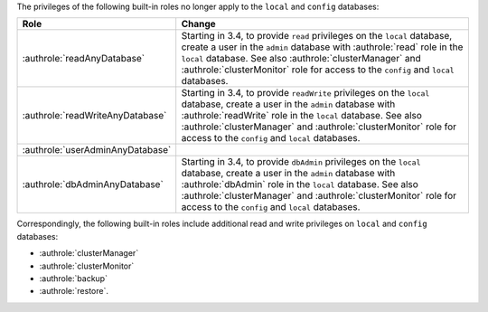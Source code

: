 The privileges of the following built-in roles no longer apply to the
``local`` and ``config`` databases:

.. list-table::
   :header-rows: 1
   :widths: 30 70

   * - Role

     - Change
 
   * - :authrole:`readAnyDatabase`

     - Starting in 3.4, to provide ``read`` privileges on the ``local``
       database, create a user in the ``admin`` database with
       :authrole:`read` role in the ``local`` database. See also
       :authrole:`clusterManager` and :authrole:`clusterMonitor` role
       for access to the ``config`` and ``local`` databases.

   * - :authrole:`readWriteAnyDatabase`

     - Starting in 3.4, to provide ``readWrite`` privileges on the
       ``local`` database, create a user in the ``admin`` database with
       :authrole:`readWrite` role in the ``local`` database. See also
       :authrole:`clusterManager` and :authrole:`clusterMonitor` role
       for access to the ``config`` and ``local`` databases.

   * - :authrole:`userAdminAnyDatabase`
     - 

   * - :authrole:`dbAdminAnyDatabase`

     - Starting in 3.4, to provide ``dbAdmin`` privileges on the
       ``local`` database, create a user in the ``admin`` database with
       :authrole:`dbAdmin` role in the ``local`` database. See also
       :authrole:`clusterManager` and :authrole:`clusterMonitor` role
       for access to the ``config`` and ``local`` databases.

Correspondingly, the following built-in roles include additional read
and write privileges on ``local`` and ``config`` databases:

- :authrole:`clusterManager`

- :authrole:`clusterMonitor`

- :authrole:`backup`

- :authrole:`restore`.
